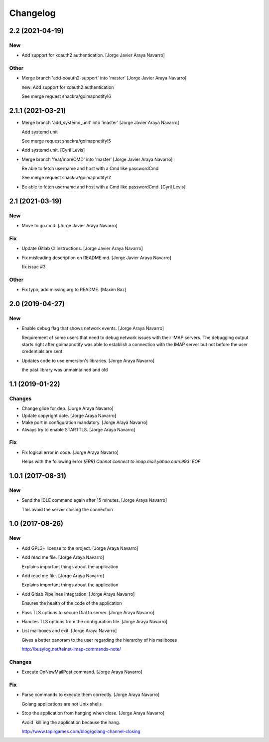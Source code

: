 Changelog
=========


2.2 (2021-04-19)
----------------

New
~~~
- Add support for xoauth2 authentication. [Jorge Javier Araya Navarro]

Other
~~~~~
- Merge branch 'add-xoauth2-support' into 'master' [Jorge Javier Araya
  Navarro]

  new: Add support for xoauth2 authentication

  See merge request shackra/goimapnotify!6


2.1.1 (2021-03-21)
------------------
- Merge branch 'add_systemd_unit' into 'master' [Jorge Javier Araya
  Navarro]

  Add systemd unit

  See merge request shackra/goimapnotify!5
- Add systemd unit. [Cyril Levis]
- Merge branch 'feat/moreCMD' into 'master' [Jorge Javier Araya Navarro]

  Be able to fetch username and host with a Cmd like passwordCmd

  See merge request shackra/goimapnotify!2
- Be able to fetch username and host with a Cmd like passwordCmd. [Cyril
  Levis]


2.1 (2021-03-19)
----------------

New
~~~
- Move to go.mod. [Jorge Javier Araya Navarro]

Fix
~~~
- Update Gitlab CI instructions. [Jorge Javier Araya Navarro]
- Fix misleading description on README.md. [Jorge Javier Araya Navarro]

  fix issue #3

Other
~~~~~
- Fix typo, add missing arg to README. [Maxim Baz]


2.0 (2019-04-27)
----------------

New
~~~
- Enable debug flag that shows network events. [Jorge Araya Navarro]

  Requirement of some users that need to debug network issues with their IMAP servers. The debugging
  output starts right after goimapnotify was able to establish a connection with the IMAP server but
  not before the user credentials are sent
- Updates code to use emersion's libraries. [Jorge Araya Navarro]

  the past library was unmaintained and old


1.1 (2019-01-22)
----------------

Changes
~~~~~~~
- Change glide for dep. [Jorge Araya Navarro]
- Update copyright date. [Jorge Araya Navarro]
- Make port in configuration mandatory. [Jorge Araya Navarro]
- Always try to enable STARTTLS. [Jorge Araya Navarro]

Fix
~~~
- Fix logical error in code. [Jorge Araya Navarro]

  Helps with the following error `[ERR] Cannot connect to imap.mail.yahoo.com:993: EOF`


1.0.1 (2017-08-31)
------------------

New
~~~
- Send the IDLE command again after 15 minutes. [Jorge Araya Navarro]

  This avoid the server closing the connection


1.0 (2017-08-26)
----------------

New
~~~
- Add GPL3+ license to the project. [Jorge Araya Navarro]
- Add read me file. [Jorge Araya Navarro]

  Explains important things about the application
- Add read me file. [Jorge Araya Navarro]

  Explains important things about the application
- Add Gitlab Pipelines integration. [Jorge Araya Navarro]

  Ensures the health of the code of the application
- Pass TLS options to secure Dial to server. [Jorge Araya Navarro]
- Handles TLS options from the configuration file. [Jorge Araya Navarro]
- List mailboxes and exit. [Jorge Araya Navarro]

  Gives a better panoram to the user regarding the hierarchy of his mailboxes

  http://busylog.net/telnet-imap-commands-note/

Changes
~~~~~~~
- Execute OnNewMailPost command. [Jorge Araya Navarro]

Fix
~~~
- Parse commands to execute them correctly. [Jorge Araya Navarro]

  Golang applications are not Unix shells
- Stop the application from hanging when close. [Jorge Araya Navarro]

  Avoid `kill`ing the application because the hang.

  http://www.tapirgames.com/blog/golang-channel-closing


